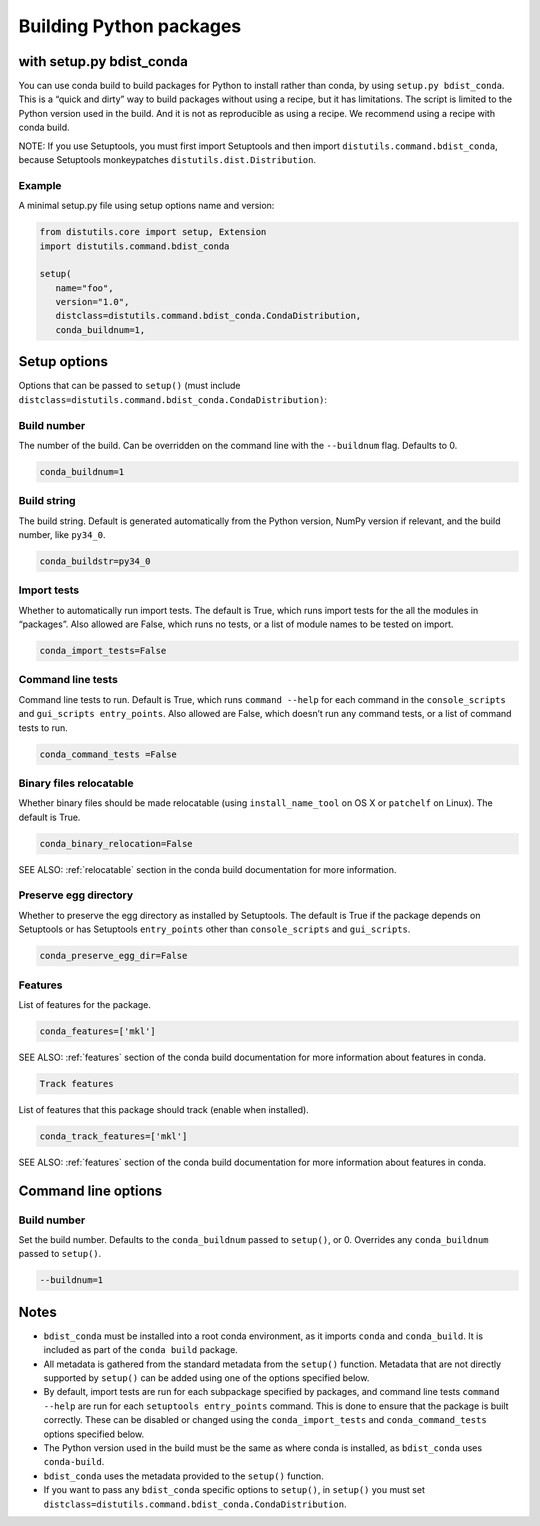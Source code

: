 =========================
Building Python packages
=========================
with setup.py bdist_conda
==========================

You can use conda build to build packages for Python to install rather than 
conda, by using ``setup.py bdist_conda``. This is a “quick and dirty” way to 
build packages without using a recipe, but it has limitations. The script 
is limited to the Python version used in the build. And it is not as 
reproducible as using a recipe. We recommend using a recipe with conda 
build. 

NOTE: If you use Setuptools, you must first import Setuptools and then 
import ``distutils.command.bdist_conda``, because Setuptools monkeypatches 
``distutils.dist.Distribution``.

Example
---------

A minimal setup.py file using setup options name and version:

.. code::

   from distutils.core import setup, Extension
   import distutils.command.bdist_conda

   setup(
      name="foo",
      version="1.0",
      distclass=distutils.command.bdist_conda.CondaDistribution,
      conda_buildnum=1,


Setup options
=============

Options that can be passed to ``setup()`` (must include 
``distclass=distutils.command.bdist_conda.CondaDistribution)``:

Build number
--------------

The number of the build. Can be overridden on the command line with the ``--buildnum`` flag. 
Defaults to 0. 

.. code::

   conda_buildnum=1


Build string
-------------

The build string. Default is generated automatically from the Python version, NumPy version 
if relevant, and the build number, like ``py34_0``.

.. code::

   conda_buildstr=py34_0

Import tests
-------------

Whether to automatically run import tests. The default is True, which runs import tests for the all 
the modules in “packages”. Also allowed are False, which runs no tests, or a list of module names to 
be tested on import.

.. code::

   conda_import_tests=False

Command line tests
-------------------

Command line tests to run. Default is True, which runs ``command --help`` for each command in the 
``console_scripts`` and ``gui_scripts entry_points``. Also allowed are False, which doesn’t run any 
command tests, or a list of command tests to run.

.. code::

   conda_command_tests =False

Binary files relocatable
------------------------

Whether binary files should be made relocatable (using ``install_name_tool`` on OS X or ``patchelf`` on Linux). 
The default is True. 

.. code::

   conda_binary_relocation=False

SEE ALSO:  :ref:`relocatable`  section in the conda build documentation for more information.

Preserve egg directory
-----------------------

Whether to preserve the egg directory as installed by Setuptools. The default is True if the package depends 
on Setuptools or has Setuptools ``entry_points`` other than ``console_scripts`` and ``gui_scripts``.

.. code::

   conda_preserve_egg_dir=False

Features
-------------

List of features for the package. 

.. code::

   conda_features=['mkl'] 

SEE ALSO:  :ref:`features` section of the conda build documentation for more information about features in conda.

.. code::

   Track features

List of features that this package should track (enable when installed). 

.. code::

   conda_track_features=['mkl'] 

SEE ALSO:  :ref:`features` section of the conda build documentation for more information about 
features in conda.

Command line options
=======================

Build number
-------------

Set the build number. Defaults to the ``conda_buildnum`` passed to ``setup()``, or 0. Overrides any ``conda_buildnum`` passed to ``setup()``.

.. code::

   --buildnum=1

Notes
=======

- ``bdist_conda`` must be installed into a root conda environment, as it imports ``conda`` and ``conda_build``. It is included as part of the ``conda build`` package.

- All metadata is gathered from the standard metadata from the ``setup()`` function. Metadata that are not directly supported by ``setup()`` can be added using one of the options specified below.

- By default, import tests are run for each subpackage specified by packages, and command line tests ``command --help`` are run for each ``setuptools entry_points`` command. This is done to ensure that the package is built correctly. These can be disabled or changed using the ``conda_import_tests`` and ``conda_command_tests`` options specified below.

- The Python version used in the build must be the same as where conda is installed, as ``bdist_conda`` uses ``conda-build``.

- ``bdist_conda`` uses the metadata provided to the ``setup()`` function.

- If you want to pass any ``bdist_conda`` specific options to ``setup()``, in ``setup()`` you must set ``distclass=distutils.command.bdist_conda.CondaDistribution``.

